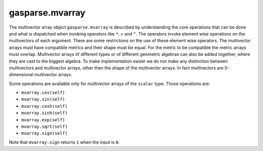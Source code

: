 gasparse.mvarray
----------------


.. py:class:: gasparse.mvarray

   The class where multivector arrays are instanciated. This class does not provide object creation. To initialize a multivector array use the method
   ``gasparse.GA.mvarray`` in :doc:`gasparse_ga`.

   .. py:method:: __add__(self,other)
      
      Adds the multivector array self with the multivector array other element wise. This function overloads the ``+`` operator.
     
      :type self: gasparse.mvarray
      :type other: gasparse.mvarray

      :return: A multivector array
      :rtype: gasparse.mvarray

   .. py:method:: __sub__(self,other)
        
        Subtracts other from self. Overloads the ``-`` operator.

   .. py:method:: __mul__(self,other)

        Computes the geometric product between two multivector arrays. Overloads the ``*`` operator. 

   .. py:method:: __xor__(self,other)

        Computes the outer product between self and other. Overloads the ``^`` operator.

   .. py:method:: __or__(self,other)
         
        Computes the inner product between self and other. Overloads the ``|`` operator.

   .. py:method:: __and__(self,other)
         
        Computes the regressive product between self and other. Overloads the ``&`` operator.

   .. py:method:: __truediv__(self,other)
         
        Divides ``self`` by ``other``. ``other`` must be of scalar type, float or int.  Overloads the ``/`` operator.
        
        :param other: A scalar type multivector array.
        :type other: gasparse.mvarray or float

   .. py:method:: __invert__(self)
         
        Applies grade reversion to the multivector array. Overloads the ``~`` operator.

   .. py:method:: grade(self)
        
        Returns the grade of the multivector, up to some floating point precision. Returns an integer between ``0`` and ``p+q+r`` if it is of unique grade, otherwise returns ``None``. 
   
   .. py:method:: dual(self)
        
        Return the dualized multivectors.
 
   .. py:method:: undual(self)
        
        Return the undualized multivectors.

   .. py:method:: sum(self)
        
        Adds all the elements of the multivector array. Returns a 0-dimensional multivector array (aka multivector).

   .. py:method:: prod(self)

        Takes the geometric product of all the elements of the multivector array. Returns a 0-dimensional multivector array.

   .. py:method:: outer_prod(self)

        Takes the outer product of all the elements of the multivector array. Returns a 0-dimensional multivector array.

   .. py:method:: inner_prod(self)

        Takes the inner product of all the elements of the multivector array. Returns a 0-dimensional multivector array.
        **Carefull with precedence:** The product is taken by small indices first and the lower indices on the left. 
        e.g the inner product of an array of three multivectors computes ``((self[1]|self[2])|self[3])``

   .. py:method:: regressive_prod(self)

        Takes the regressive product of all the elements of the multivector array. Returns a 0-dimensional multivector array.
        **Carefull with precedence:** The product is taken by small indices first and the lower indices on the left. 
        e.g the regressive product of an array of three multivectors computes ``((self[1]&self[2])&self[3])``
 
   .. py:method:: GA(self)

        Returns the algebra of a multivector array. 

        :return: The algebra associated with the multivector array.
        :rtype: gasparse.GA

   .. py:method:: type(self)

        Returns a string indicating the type of multivector array and the associated Geometric Algebra. 

   .. py:method:: tolist(self,grades=[],*args)

        Returns the multivector array as a list of floats and basis multivectors as ``gasparse.mvarray`` objects. 
        Grades can be passed as an argument to only output the values for those grades.


        :param grades: A list of grades. Non-negative list of integers :code:`<= p+q+r`
        :type grades: list[int]
        :param args: A tuple of grades. Non-negative list of integers :code:`<= p+q+r`
        :type args: tuple[int] 

        :return: A tuple with a nested list of values and a list of basis blades.
        :rtype: tuple(list[float], list[gasparse.mvarray])

   .. py:method:: cast(self,dtype)
        
        Casts the multivector array to the type ``dtype``. Can also be used to copy multivector arrays.

        :param dtype: ``{'sparse','dense','blades'}`` A string indicating the type.
        :type dtype: string
        :rtype: gasparse.mvarray
        :return: A multivector array of type ``dtype``

        
   .. py:classmethod:: concat(cls,list)

        Concatenates a list of multivectors. The shapes must agree otherwise it raises an error.
        Returns a multivector array. 


        :param list: A list of multivector arrays.
        :type list: list[gasparse.mvarray]
        :rtype: gasparse.mvarray


The multivector array object ``gasparse.mvarray`` is described by understanding the core operations that can be done and what is dispatched when invoking operators like ``*``, ``+`` and ``^``. 
The operators invoke element wise operations on the multivectors of each argument. There are some restrictions on the use of these element wise operators.
The multivector arrays must have compatible metrics and their shape must be equal. For the metric to be compatible the metric arrays must overlap. 
Multivector arrays of different types or of different geometric algebras can also be added together, where they are cast to the biggest algebra.
To make implementation easier we do not make any distinction between multivectors and multivector arrays, other then the shape of the multivector arrays.
In fact multivectors are 0-dimensional multivector arrays.

Some operations are available only for multivector arrays of the ``scalar`` type. Those operations are:

- ``mvarray.cos(self)``
- ``mvarray.sin(self)``
- ``mvarray.cosh(self)``
- ``mvarray.sinh(self)``
- ``mvarray.exp(self)``
- ``mvarray.sqrt(self)``
- ``mvarray.sign(self)``

Note that ``mvarray.sign`` returns ``1`` when the input is ``0``.
